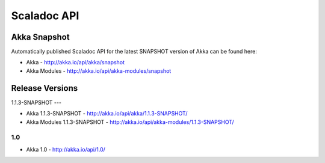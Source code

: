 
.. _scaladoc:

##############
 Scaladoc API
##############


Akka Snapshot
=============

Automatically published Scaladoc API for the latest SNAPSHOT version of Akka can
be found here:

- Akka - http://akka.io/api/akka/snapshot

- Akka Modules - http://akka.io/api/akka-modules/snapshot


Release Versions
================

1.1.3-SNAPSHOT
---

- Akka 1.1.3-SNAPSHOT - http://akka.io/api/akka/1.1.3-SNAPSHOT/
- Akka Modules 1.1.3-SNAPSHOT - http://akka.io/api/akka-modules/1.1.3-SNAPSHOT/

1.0
---

- Akka 1.0 - http://akka.io/api/1.0/

